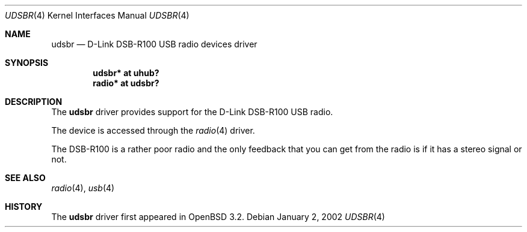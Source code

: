 .\" $OpenBSD: udsbr.4,v 1.2 2002/07/10 19:39:51 mickey Exp $
.\" $NetBSD: udsbr.4,v 1.1 2002/01/02 03:15:03 augustss Exp $
.\"
.\" Copyright (c) 2002 The NetBSD Foundation, Inc.
.\" All rights reserved.
.\"
.\" This code is derived from software contributed to The NetBSD Foundation
.\" by Lennart Augustsson.
.\"
.\" Redistribution and use in source and binary forms, with or without
.\" modification, are permitted provided that the following conditions
.\" are met:
.\" 1. Redistributions of source code must retain the above copyright
.\"    notice, this list of conditions and the following disclaimer.
.\" 2. Redistributions in binary form must reproduce the above copyright
.\"    notice, this list of conditions and the following disclaimer in the
.\"    documentation and/or other materials provided with the distribution.
.\" 3. All advertising materials mentioning features or use of this software
.\"    must display the following acknowledgement:
.\"        This product includes software developed by the NetBSD
.\"        Foundation, Inc. and its contributors.
.\" 4. Neither the name of The NetBSD Foundation nor the names of its
.\"    contributors may be used to endorse or promote products derived
.\"    from this software without specific prior written permission.
.\"
.\" THIS SOFTWARE IS PROVIDED BY THE NETBSD FOUNDATION, INC. AND CONTRIBUTORS
.\" ``AS IS'' AND ANY EXPRESS OR IMPLIED WARRANTIES, INCLUDING, BUT NOT LIMITED
.\" TO, THE IMPLIED WARRANTIES OF MERCHANTABILITY AND FITNESS FOR A PARTICULAR
.\" PURPOSE ARE DISCLAIMED.  IN NO EVENT SHALL THE FOUNDATION OR CONTRIBUTORS
.\" BE LIABLE FOR ANY DIRECT, INDIRECT, INCIDENTAL, SPECIAL, EXEMPLARY, OR
.\" CONSEQUENTIAL DAMAGES (INCLUDING, BUT NOT LIMITED TO, PROCUREMENT OF
.\" SUBSTITUTE GOODS OR SERVICES; LOSS OF USE, DATA, OR PROFITS; OR BUSINESS
.\" INTERRUPTION) HOWEVER CAUSED AND ON ANY THEORY OF LIABILITY, WHETHER IN
.\" CONTRACT, STRICT LIABILITY, OR TORT (INCLUDING NEGLIGENCE OR OTHERWISE)
.\" ARISING IN ANY WAY OUT OF THE USE OF THIS SOFTWARE, EVEN IF ADVISED OF THE
.\" POSSIBILITY OF SUCH DAMAGE.
.\"
.Dd January 2, 2002
.Dt UDSBR 4
.Os
.Sh NAME
.Nm udsbr
.Nd D-Link DSB-R100 USB radio devices driver
.Sh SYNOPSIS
.Cd "udsbr* at uhub?"
.Cd "radio* at udsbr?"
.Sh DESCRIPTION
The
.Nm
driver provides support for the D-Link DSB-R100 USB radio.
.Pp
The device is accessed through the
.Xr radio 4
driver.
.Pp
The DSB-R100 is a rather poor radio and the only feedback that
you can get from the radio is if it has a stereo signal or not.
.Sh SEE ALSO
.Xr radio 4 ,
.Xr usb 4
.Sh HISTORY
The
.Nm
driver first appeared in
.Ox 3.2 .
